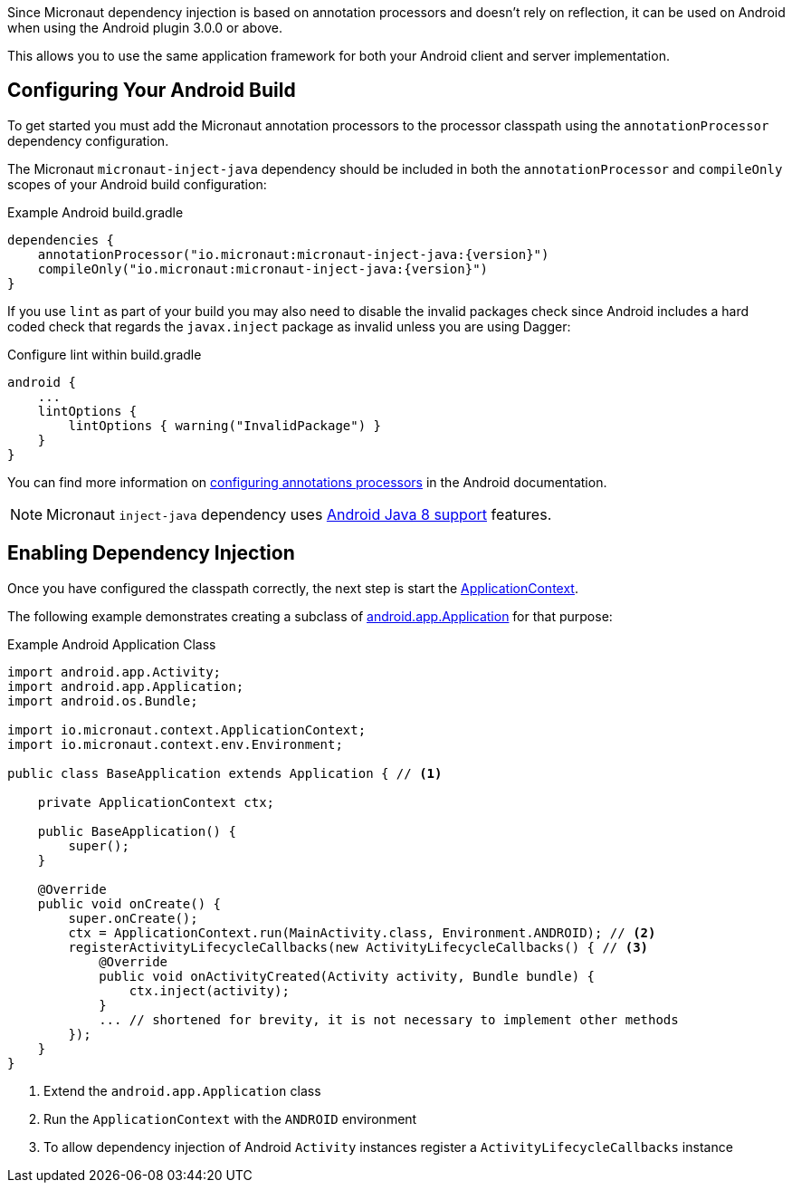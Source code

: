 Since Micronaut dependency injection is based on annotation processors and doesn't rely on reflection, it can be used on Android when using the Android plugin 3.0.0 or above.

This allows you to use the same application framework for both your Android client and server implementation.

== Configuring Your Android Build

To get started you must add the Micronaut annotation processors to the processor classpath using the `annotationProcessor` dependency configuration.

The Micronaut `micronaut-inject-java` dependency should be included in both the `annotationProcessor` and `compileOnly` scopes of your Android build configuration:

[source.multi-language-sample,gradle,title="Example Android build.gradle"]
----
dependencies {
    annotationProcessor("io.micronaut:micronaut-inject-java:{version}")
    compileOnly("io.micronaut:micronaut-inject-java:{version}")
}
----



If you use `lint` as part of your build you may also need to disable the invalid packages check since Android includes a hard coded check that regards the `javax.inject` package as invalid unless you are using Dagger:

[source.multi-language-sample,gradle,title="Configure lint within build.gradle"]
----
android {
    ...
    lintOptions {
        lintOptions { warning("InvalidPackage") }
    }
}
----

You can find more information on https://developer.android.com/studio/build/gradle-plugin-3-0-0-migration.html#annotationProcessor_config[configuring annotations processors] in the Android documentation.

NOTE: Micronaut `inject-java` dependency uses https://developer.android.com/studio/write/java8-support.html[Android Java 8 support] features.

== Enabling Dependency Injection

Once you have configured the classpath correctly, the next step is start the link:{api}/io/micronaut/context/ApplicationContext.html[ApplicationContext].


The following example demonstrates creating a subclass of https://developer.android.com/reference/android/app/Application.html[android.app.Application] for that purpose:

.Example Android Application Class
[source, java]
----
import android.app.Activity;
import android.app.Application;
import android.os.Bundle;

import io.micronaut.context.ApplicationContext;
import io.micronaut.context.env.Environment;

public class BaseApplication extends Application { // <1>

    private ApplicationContext ctx;

    public BaseApplication() {
        super();
    }

    @Override
    public void onCreate() {
        super.onCreate();
        ctx = ApplicationContext.run(MainActivity.class, Environment.ANDROID); // <2>
        registerActivityLifecycleCallbacks(new ActivityLifecycleCallbacks() { // <3>
            @Override
            public void onActivityCreated(Activity activity, Bundle bundle) {
                ctx.inject(activity);
            }
            ... // shortened for brevity, it is not necessary to implement other methods
        });
    }
}

----

<1> Extend the `android.app.Application` class
<2> Run the `ApplicationContext` with the `ANDROID` environment
<3> To allow dependency injection of Android `Activity` instances register a `ActivityLifecycleCallbacks` instance

